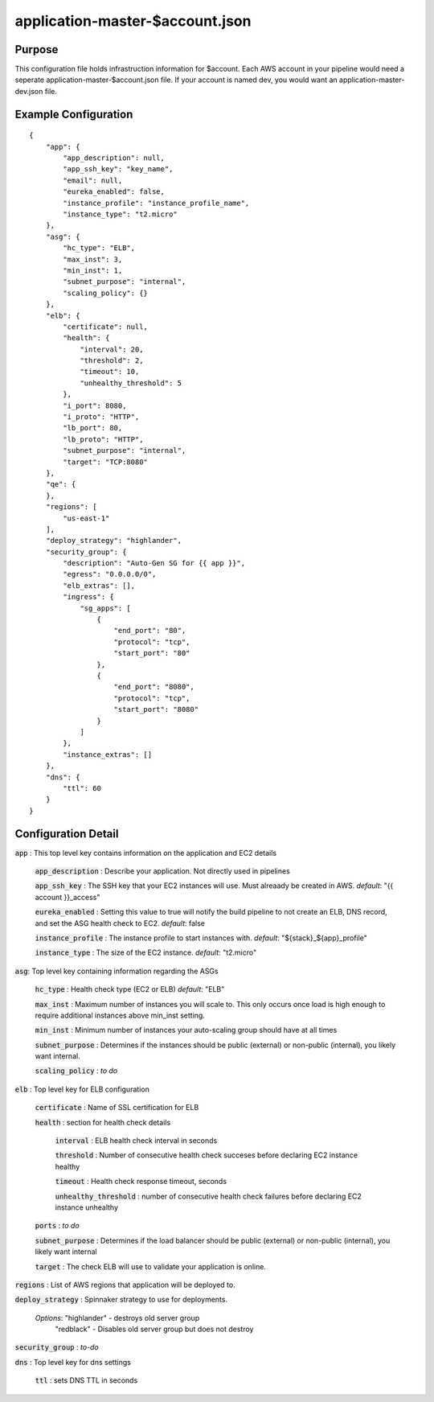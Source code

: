 ================================
application-master-$account.json
================================
Purpose
-------
This configuration file holds infrastruction information for $account. Each AWS account in your pipeline would need a seperate application-master-$account.json file. If your account is named dev, you would want an application-master-dev.json file.

Example Configuration
----------------------
::

    {
        "app": {
            "app_description": null,
            "app_ssh_key": "key_name",
            "email": null,
            "eureka_enabled": false,
            "instance_profile": "instance_profile_name",
            "instance_type": "t2.micro"
        },
        "asg": {
            "hc_type": "ELB",
            "max_inst": 3,
            "min_inst": 1,
            "subnet_purpose": "internal",
            "scaling_policy": {}
        },
        "elb": {
            "certificate": null,
            "health": {
                "interval": 20,
                "threshold": 2,
                "timeout": 10,
                "unhealthy_threshold": 5
            },
            "i_port": 8080,
            "i_proto": "HTTP",
            "lb_port": 80,
            "lb_proto": "HTTP",
            "subnet_purpose": "internal",
            "target": "TCP:8080"
        },
        "qe": {
        },
        "regions": [
            "us-east-1"
        ],
        "deploy_strategy": "highlander",
        "security_group": {
            "description": "Auto-Gen SG for {{ app }}",
            "egress": "0.0.0.0/0",
            "elb_extras": [],
            "ingress": {
                "sg_apps": [
                    {
                        "end_port": "80",
                        "protocol": "tcp",
                        "start_port": "80"
                    },
                    {
                        "end_port": "8080",
                        "protocol": "tcp",
                        "start_port": "8080"
                    }
                ]
            },
            "instance_extras": []
        },
        "dns": {
            "ttl": 60
        }
    }

Configuration Detail
--------------------

:code:`app` : This top level key contains information on the application and EC2 details

    :code:`app_description` : Describe your application. Not directly used in pipelines

    :code:`app_ssh_key` : The SSH key that your EC2 instances will use. Must alreaady be created in AWS.
    *default*: "{{ account }}_access"

    :code:`eureka_enabled` : Setting this value to true will notify the build pipeline to not create an ELB, DNS record, and set the ASG health check to EC2.
    *default*: false

    :code:`instance_profile` : The instance profile to start instances with.
    *default*: "${stack}_${app}_profile"

    :code:`instance_type` : The size of the EC2 instance.
    *default*: "t2.micro"


:code:`asg`: Top level key containing information regarding the ASGs

    :code:`hc_type` : Health check type (EC2 or ELB)
    *default*: "ELB"

    :code:`max_inst` : Maximum number of instances you will scale to. This only occurs once load is high enough to require additional instances above min_inst setting.

    :code:`min_inst` : Minimum number of instances your auto-scaling group should have at all times

    :code:`subnet_purpose` : Determines if the instances should be public (external) or non-public (internal), you likely want internal.

    :code:`scaling_policy` : *to do*

:code:`elb` : Top level key for ELB configuration

    :code:`certificate` : Name of SSL certification for ELB

    :code:`health` : section for health check details

        :code:`interval` : ELB health check interval in seconds

        :code:`threshold` : Number of consecutive health check succeses before declaring EC2 instance healthy

        :code:`timeout` : Health check response timeout, seconds

        :code:`unhealthy_threshold` : number of consecutive health check failures before declaring EC2 instance unhealthy

    :code:`ports` : *to do*

    :code:`subnet_purpose` : Determines if the load balancer should be public (external) or non-public (internal), you likely want internal

    :code:`target` : The check ELB will use to validate your application is online.

:code:`regions` : List of AWS regions that application will be deployed to.

:code:`deploy_strategy` : Spinnaker strategy to use for deployments. 
    
        *Options*: "highlander" - destroys old server group
                   "redblack" - Disables old server group but does not destroy

:code:`security_group` : *to-do*

:code:`dns` : Top level key for dns settings

    :code:`ttl` : sets DNS TTL in seconds






